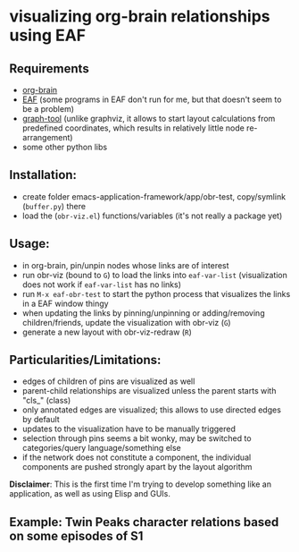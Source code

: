 * visualizing org-brain relationships using EAF



** Requirements
- [[https://github.com/Kungsgeten/org-brain][org-brain]]
- [[https://github.com/manateelazycat/emacs-application-framework/][EAF]] (some programs in EAF don't run for me, but that doesn't seem to be a problem)
- [[https://graph-tool.skewed.de][graph-tool]] (unlike graphviz, it allows to start layout calculations from predefined coordinates, which results in relatively little node re-arrangement)
- some other python libs


** Installation:
- create folder emacs-application-framework/app/obr-test, copy/symlink (=buffer.py=) there
- load the (=obr-viz.el=) functions/variables (it's not really a package yet)

** Usage:
- in org-brain, pin/unpin nodes whose links are of interest
- run obr-viz (bound to =G=) to load the links into =eaf-var-list=
  (visualization does not work if =eaf-var-list= has no links)
- run =M-x eaf-obr-test= to start the python process that visualizes the links in a EAF window thingy
- when updating the links by pinning/unpinning or adding/removing children/friends, update the visualization with obr-viz (=G=)
- generate a new layout with obr-viz-redraw (=R=)


** Particularities/Limitations:
- edges of children of pins are visualized as well
- parent-child relationships are visualized unless the parent starts with "cls_" (class)
- only annotated edges are visualized; this allows to use directed edges by default
- updates to the visualization have to be manually triggered
- selection through pins seems a bit wonky, may be switched to categories/query language/something else
- if the network does not constitute a component, the individual components are pushed strongly apart by the layout algorithm

*Disclaimer*: This is the first time I'm trying to develop something like an application, as well as using Elisp and GUIs.


** Example: Twin Peaks character relations based on some episodes of S1

[[file:demo/obr2.gif]]

